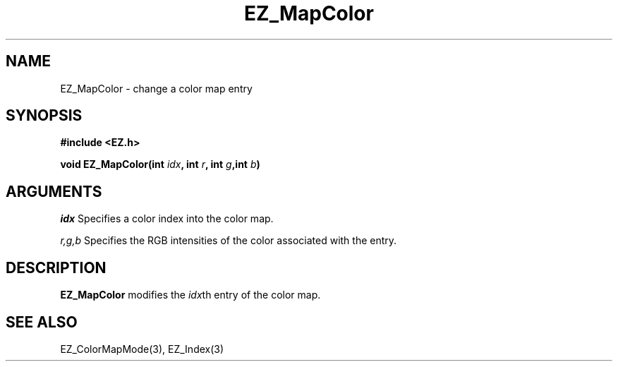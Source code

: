 '\"
'\" Copyright (c) 1997 Maorong Zou
'\" 
.TH EZ_MapColor 3 "" EZWGL "EZWGL Functions"
.BS
.SH NAME
EZ_MapColor \- change a color map entry

.SH SYNOPSIS
.nf
.B #include <EZ.h>
.sp
.BI "void  EZ_MapColor(int "idx ", int "r ", int "g ",int "b )

.SH ARGUMENTS
\fIidx\fR Specifies a color index into the color map.
.sp
\fIr,g,b\fR Specifies the RGB intensities of the color associated with
the entry.

.SH DESCRIPTION
.PP
\fBEZ_MapColor\fR  modifies the \fIidx\fRth entry of the color map.

.SH "SEE ALSO"
EZ_ColorMapMode(3), EZ_Index(3)
.br


